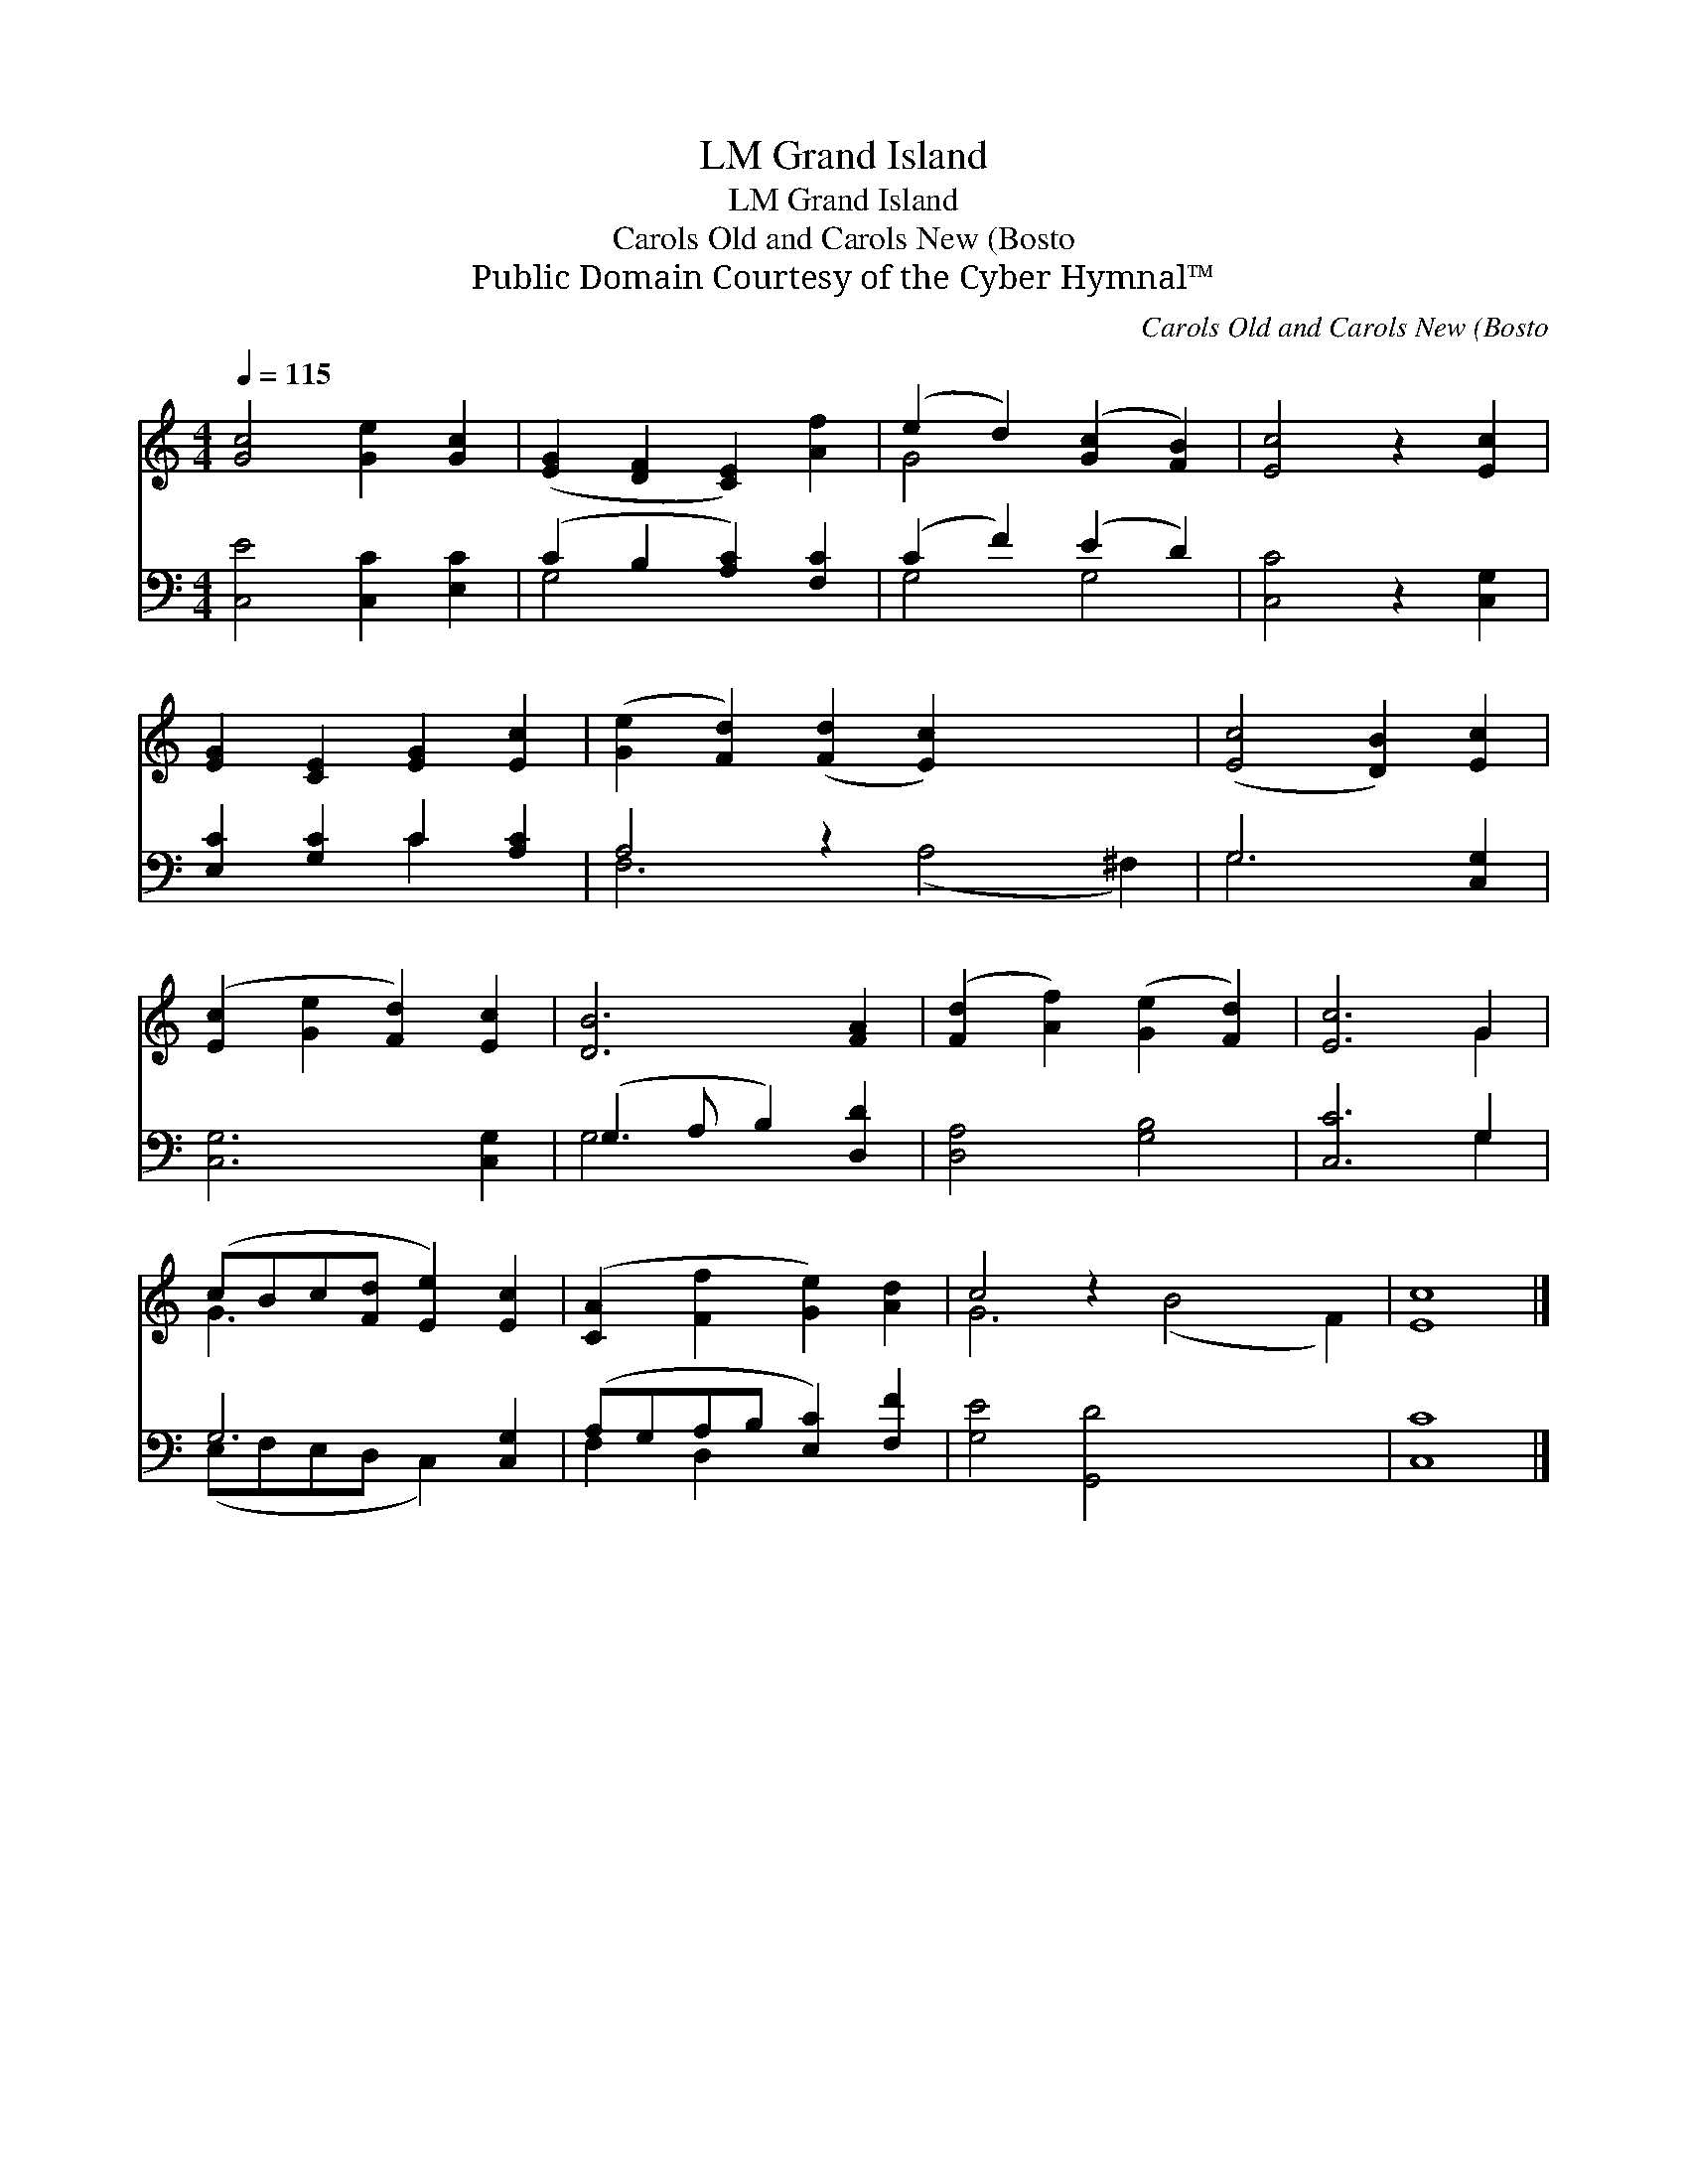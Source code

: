 X:1
T:Grand Island, LM
T:Grand Island, LM
T:Carols Old and Carols New (Bosto
T:Public Domain Courtesy of the Cyber Hymnal™
C:Carols Old and Carols New (Bosto
Z:Public Domain
Z:Courtesy of the Cyber Hymnal™
%%score ( 1 2 ) ( 3 4 )
L:1/8
Q:1/4=115
M:4/4
K:C
V:1 treble 
V:2 treble 
V:3 bass 
V:4 bass 
V:1
 [Gc]4 [Ge]2 [Gc]2 | ([EG]2 [DF]2 [CE]2) [Af]2 | (e2 d2) ([Gc]2 [FB]2) | [Ec]4 z2 [Ec]2 | %4
 [EG]2 [CE]2 [EG]2 [Ec]2 | ([Ge]2 [Fd]2) ([Fd]2 [Ec]2) x4 | ([Ec]4 [DB]2) [Ec]2 | %7
 ([Ec]2 [Ge]2 [Fd]2) [Ec]2 | [DB]6 [FA]2 | ([Fd]2 [Af]2) ([Ge]2 [Fd]2) | [Ec]6 G2 | %11
 (cBc[Fd] [Ee]2) [Ec]2 | ([CA]2 [Ff]2 [Ge]2) [Ad]2 | c4 z2 x6 | [Ec]8 |] %15
V:2
 x8 | x8 | G4 x4 | x8 | x8 | x12 | x8 | x8 | x8 | x8 | x6 G2 | G3 x5 | x8 | G6 (B4 F2) | x8 |] %15
V:3
 [C,E]4 [C,C]2 [E,C]2 | (C2 B,2 [A,C]2) [F,C]2 | (C2 F2) (E2 D2) | [C,C]4 z2 [C,G,]2 | %4
 [E,C]2 [G,C]2 C2 [A,C]2 | A,4 z2 x6 | G,6 [C,G,]2 | [C,G,]6 [C,G,]2 | (G,3 A, B,2) [D,D]2 | %9
 [D,A,]4 [G,B,]4 | [C,C]6 G,2 | G,6 [C,G,]2 | (A,G,A,B, [E,C]2) [F,F]2 | [G,E]4 [G,,D]4 x4 | %14
 [C,C]8 |] %15
V:4
 x8 | G,4 x4 | G,4 G,4 | x8 | x4 C2 x2 | F,6 (A,4 ^F,2) | G,6 x2 | x8 | G,4 x4 | x8 | x6 G,2 | %11
 (E,F,E,D, C,2) x2 | F,2 D,2 x4 | x12 | x8 |] %15

